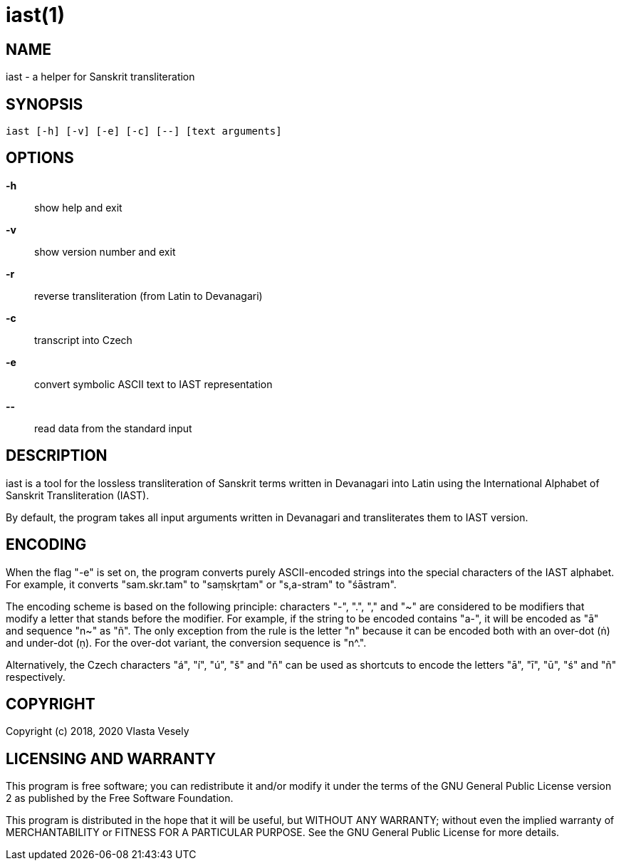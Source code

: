 iast(1)
=======
:manmanual: sanskrit-iast

NAME
----
iast - a helper for Sanskrit transliteration


SYNOPSIS
--------
--------------------------------------------------------------------------------
iast [-h] [-v] [-e] [-c] [--] [text arguments]
--------------------------------------------------------------------------------

OPTIONS
-------
*-h*::
show help and exit

*-v*::
show version number and exit

*-r*::
reverse transliteration (from Latin to Devanagari)

*-c*::
transcript into Czech

*-e*::
convert symbolic ASCII text to IAST representation

*--*::
read data from the standard input


DESCRIPTION
-----------
iast is a tool for the lossless transliteration of Sanskrit terms written in
Devanagari into Latin using the International Alphabet of Sanskrit
Transliteration (IAST).

By default, the program takes all input arguments written in Devanagari and
transliterates them to IAST version.


ENCODING
--------
When the flag "-e" is set on, the program converts purely ASCII-encoded strings
into the special characters of the IAST alphabet. For example, it converts
"sam.skr.tam" to "saṃskṛtam" or "s,a-stram" to "śāstram".

The encoding scheme is based on the following principle: characters "-", ".",
"," and "~" are considered to be modifiers that modify a letter that stands
before the modifier. For example, if the string to be encoded contains "a-",
it will be encoded as "ā" and sequence "n~" as "ñ". The only exception from
the rule is the letter "n" because it can be encoded both with an over-dot (ṅ)
and under-dot (ṇ). For the over-dot variant, the conversion sequence is "n^.".

Alternatively, the Czech characters "á", "í", "ú", "š" and "ň" can be used as
shortcuts to encode the letters "ā", "ī", "ū", "ś" and "ñ" respectively.


COPYRIGHT
---------
Copyright (c) 2018, 2020  Vlasta Vesely


LICENSING AND WARRANTY
----------------------
This program is free software; you can redistribute it and/or modify
it under the terms of the GNU General Public License version 2 as published
by the Free Software Foundation.

This program is distributed in the hope that it will be useful, but WITHOUT
ANY WARRANTY; without even the implied warranty of MERCHANTABILITY or FITNESS
FOR A PARTICULAR PURPOSE. See the GNU General Public License for more details.
